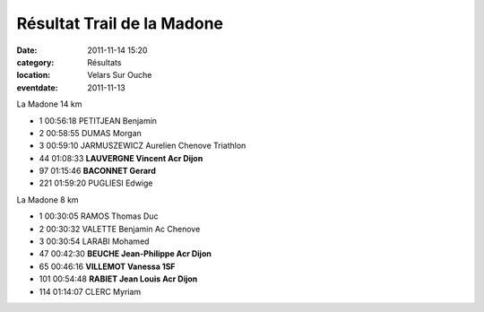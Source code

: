 Résultat Trail de la Madone
===========================

:date: 2011-11-14 15:20
:category: Résultats
:location: Velars Sur Ouche
:eventdate: 2011-11-13


La Madone 14 km

- 1 	00:56:18 	PETITJEAN Benjamin 	  	 
- 2 	00:58:55 	DUMAS Morgan 	  	 
- 3 	00:59:10 	JARMUSZEWICZ Aurelien 	Chenove Triathlon 	 
  	  	  	  	 
- 44 	01:08:33 	**LAUVERGNE Vincent 	Acr Dijon** 	 
- 97 	01:15:46 	**BACONNET Gerard** 	  	 
  	  	  	  	 
- 221 	01:59:20 	PUGLIESI Edwige 	  	 
  	  	  	  	 
  	  	  	  	 
La Madone 8 km 	  	  	 

- 1 	00:30:05 	RAMOS Thomas 	Duc 	 
- 2 	00:30:32 	VALETTE Benjamin 	Ac Chenove 	 
- 3 	00:30:54 	LARABI Mohamed 	  	 
  	  	  	  	 
- 47 	00:42:30 	**BEUCHE Jean-Philippe 	Acr Dijon** 	 
- 65     	00:46:16 	**VILLEMOT Vanessa 	  	1SF**
- 101 	00:54:48 	**RABIET Jean Louis 	Acr Dijon** 	
  	  	  	  	 
- 114 	01:14:07 	CLERC Myriam 	  	  
